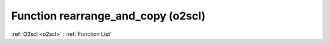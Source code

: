 Function rearrange_and_copy (o2scl)
===================================

:ref:`O2scl <o2scl>` : :ref:`Function List`

.. doxygenfunction:: o2scl::rearrange_and_copy(const tensor_t &t, std::vector< index_spec > spec, int verbose=0, bool err_on_fail=true)

.. doxygenfunction:: o2scl::rearrange_and_copy(const tensor_t &t, std::string spec, int verbose=0, bool err_on_fail=true)

